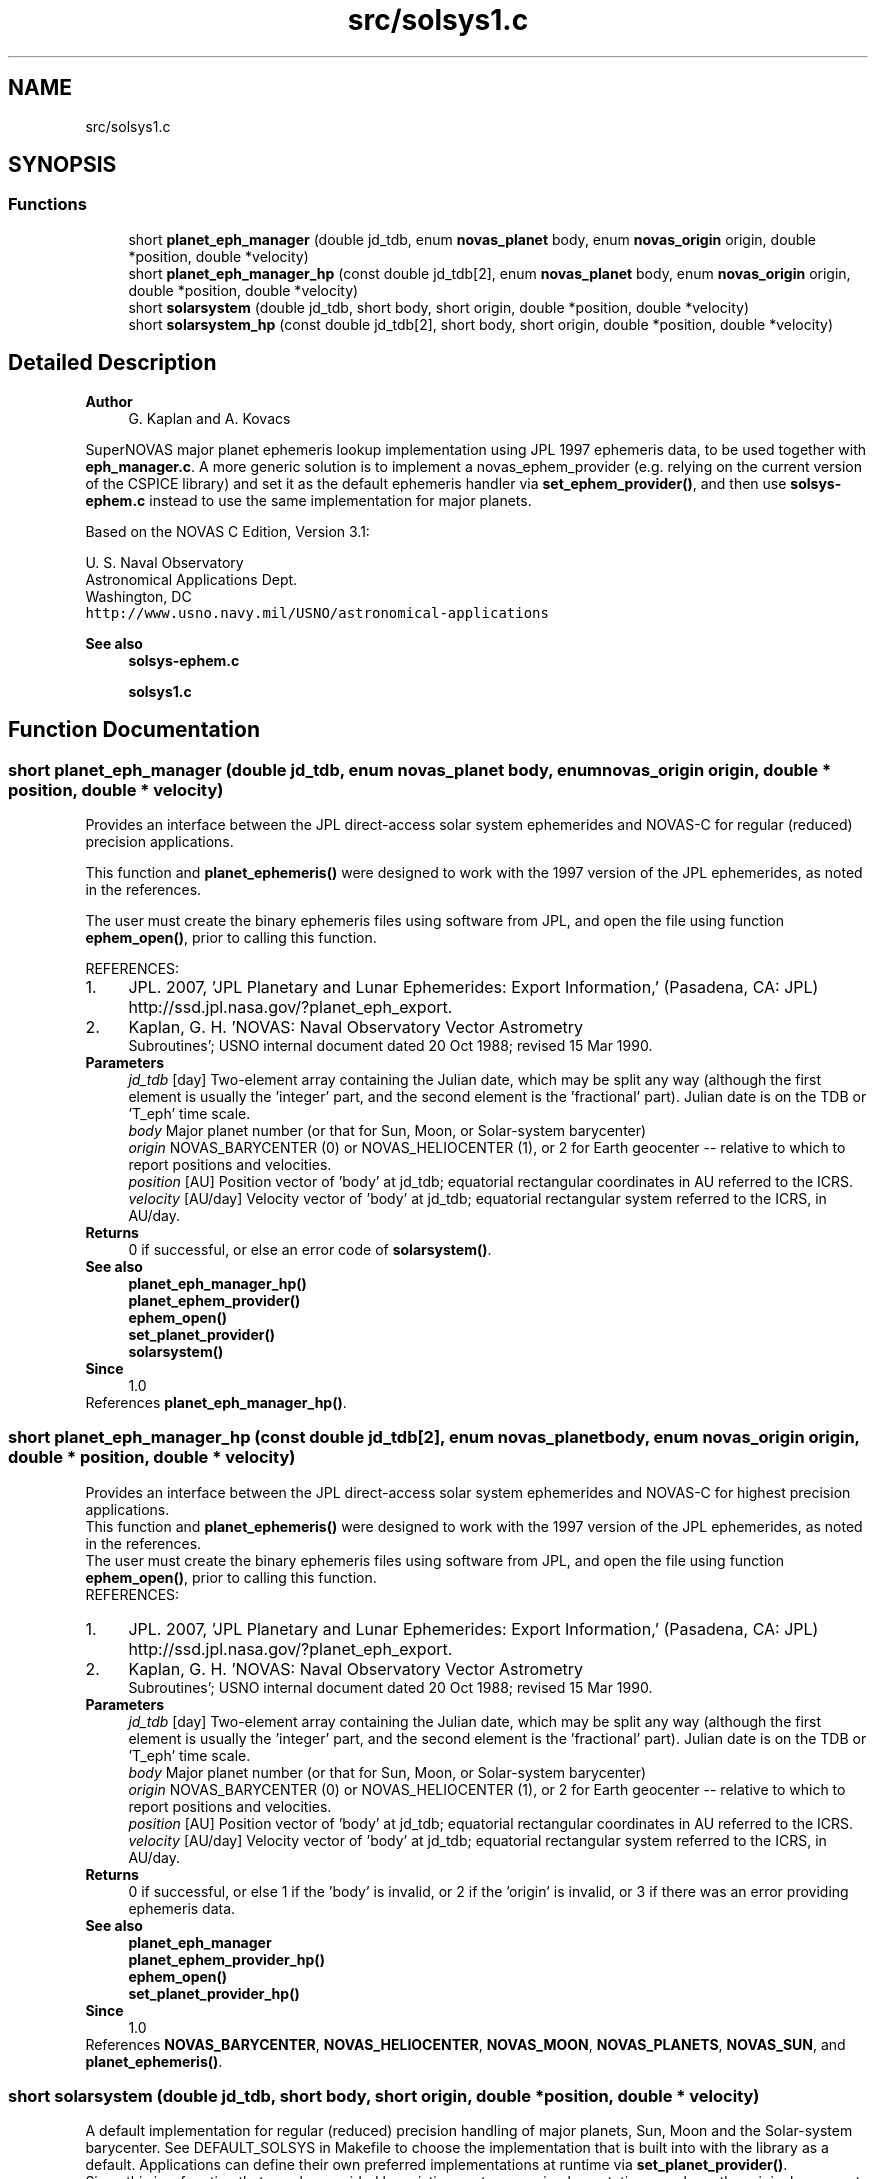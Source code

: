 .TH "src/solsys1.c" 3 "Version v1.1" "SuperNOVAS" \" -*- nroff -*-
.ad l
.nh
.SH NAME
src/solsys1.c
.SH SYNOPSIS
.br
.PP
.SS "Functions"

.in +1c
.ti -1c
.RI "short \fBplanet_eph_manager\fP (double jd_tdb, enum \fBnovas_planet\fP body, enum \fBnovas_origin\fP origin, double *position, double *velocity)"
.br
.ti -1c
.RI "short \fBplanet_eph_manager_hp\fP (const double jd_tdb[2], enum \fBnovas_planet\fP body, enum \fBnovas_origin\fP origin, double *position, double *velocity)"
.br
.ti -1c
.RI "short \fBsolarsystem\fP (double jd_tdb, short body, short origin, double *position, double *velocity)"
.br
.ti -1c
.RI "short \fBsolarsystem_hp\fP (const double jd_tdb[2], short body, short origin, double *position, double *velocity)"
.br
.in -1c
.SH "Detailed Description"
.PP 

.PP
\fBAuthor\fP
.RS 4
G\&. Kaplan and A\&. Kovacs
.RE
.PP
SuperNOVAS major planet ephemeris lookup implementation using JPL 1997 ephemeris data, to be used together with \fBeph_manager\&.c\fP\&. A more generic solution is to implement a novas_ephem_provider (e\&.g\&. relying on the current version of the CSPICE library) and set it as the default ephemeris handler via \fBset_ephem_provider()\fP, and then use \fBsolsys-ephem\&.c\fP instead to use the same implementation for major planets\&.
.PP
Based on the NOVAS C Edition, Version 3\&.1:
.PP
U\&. S\&. Naval Observatory
.br
 Astronomical Applications Dept\&.
.br
 Washington, DC
.br
 \fChttp://www\&.usno\&.navy\&.mil/USNO/astronomical-applications\fP
.PP
\fBSee also\fP
.RS 4
\fBsolsys-ephem\&.c\fP 
.PP
\fBsolsys1\&.c\fP 
.RE
.PP

.SH "Function Documentation"
.PP 
.SS "short planet_eph_manager (double jd_tdb, enum \fBnovas_planet\fP body, enum \fBnovas_origin\fP origin, double * position, double * velocity)"
Provides an interface between the JPL direct-access solar system ephemerides and NOVAS-C for regular (reduced) precision applications\&.
.PP
This function and \fBplanet_ephemeris()\fP were designed to work with the 1997 version of the JPL ephemerides, as noted in the references\&.
.PP
The user must create the binary ephemeris files using software from JPL, and open the file using function \fBephem_open()\fP, prior to calling this function\&.
.PP
REFERENCES: 
.PD 0
.IP "1." 4
JPL\&. 2007, 'JPL Planetary and Lunar Ephemerides: Export Information,' (Pasadena, CA: JPL) http://ssd.jpl.nasa.gov/?planet_eph_export\&. 
.IP "2." 4
Kaplan, G\&. H\&. 'NOVAS: Naval Observatory Vector Astrometry
 Subroutines'; USNO internal document dated 20 Oct 1988; revised 15 Mar 1990\&. 
.PP
.PP
\fBParameters\fP
.RS 4
\fIjd_tdb\fP [day] Two-element array containing the Julian date, which may be split any way (although the first element is usually the 'integer' part, and the second element is the 'fractional' part)\&. Julian date is on the TDB or 'T_eph' time scale\&. 
.br
\fIbody\fP Major planet number (or that for Sun, Moon, or Solar-system barycenter) 
.br
\fIorigin\fP NOVAS_BARYCENTER (0) or NOVAS_HELIOCENTER (1), or 2 for Earth geocenter -- relative to which to report positions and velocities\&. 
.br
\fIposition\fP [AU] Position vector of 'body' at jd_tdb; equatorial rectangular coordinates in AU referred to the ICRS\&. 
.br
\fIvelocity\fP [AU/day] Velocity vector of 'body' at jd_tdb; equatorial rectangular system referred to the ICRS, in AU/day\&. 
.RE
.PP
\fBReturns\fP
.RS 4
0 if successful, or else an error code of \fBsolarsystem()\fP\&.
.RE
.PP
\fBSee also\fP
.RS 4
\fBplanet_eph_manager_hp()\fP 
.PP
\fBplanet_ephem_provider()\fP 
.PP
\fBephem_open()\fP 
.PP
\fBset_planet_provider()\fP 
.PP
\fBsolarsystem()\fP
.RE
.PP
\fBSince\fP
.RS 4
1\&.0 
.RE
.PP

.PP
References \fBplanet_eph_manager_hp()\fP\&.
.SS "short planet_eph_manager_hp (const double jd_tdb[2], enum \fBnovas_planet\fP body, enum \fBnovas_origin\fP origin, double * position, double * velocity)"
Provides an interface between the JPL direct-access solar system ephemerides and NOVAS-C for highest precision applications\&.
.PP
This function and \fBplanet_ephemeris()\fP were designed to work with the 1997 version of the JPL ephemerides, as noted in the references\&.
.PP
The user must create the binary ephemeris files using software from JPL, and open the file using function \fBephem_open()\fP, prior to calling this function\&.
.PP
REFERENCES: 
.PD 0
.IP "1." 4
JPL\&. 2007, 'JPL Planetary and Lunar Ephemerides: Export Information,' (Pasadena, CA: JPL) http://ssd.jpl.nasa.gov/?planet_eph_export\&. 
.IP "2." 4
Kaplan, G\&. H\&. 'NOVAS: Naval Observatory Vector Astrometry
 Subroutines'; USNO internal document dated 20 Oct 1988; revised 15 Mar 1990\&. 
.PP
.PP
\fBParameters\fP
.RS 4
\fIjd_tdb\fP [day] Two-element array containing the Julian date, which may be split any way (although the first element is usually the 'integer' part, and the second element is the 'fractional' part)\&. Julian date is on the TDB or 'T_eph' time scale\&. 
.br
\fIbody\fP Major planet number (or that for Sun, Moon, or Solar-system barycenter) 
.br
\fIorigin\fP NOVAS_BARYCENTER (0) or NOVAS_HELIOCENTER (1), or 2 for Earth geocenter -- relative to which to report positions and velocities\&. 
.br
\fIposition\fP [AU] Position vector of 'body' at jd_tdb; equatorial rectangular coordinates in AU referred to the ICRS\&. 
.br
\fIvelocity\fP [AU/day] Velocity vector of 'body' at jd_tdb; equatorial rectangular system referred to the ICRS, in AU/day\&. 
.RE
.PP
\fBReturns\fP
.RS 4
0 if successful, or else 1 if the 'body' is invalid, or 2 if the 'origin' is invalid, or 3 if there was an error providing ephemeris data\&.
.RE
.PP
\fBSee also\fP
.RS 4
\fBplanet_eph_manager\fP 
.PP
\fBplanet_ephem_provider_hp()\fP 
.PP
\fBephem_open()\fP 
.PP
\fBset_planet_provider_hp()\fP
.RE
.PP
\fBSince\fP
.RS 4
1\&.0 
.RE
.PP

.PP
References \fBNOVAS_BARYCENTER\fP, \fBNOVAS_HELIOCENTER\fP, \fBNOVAS_MOON\fP, \fBNOVAS_PLANETS\fP, \fBNOVAS_SUN\fP, and \fBplanet_ephemeris()\fP\&.
.SS "short solarsystem (double jd_tdb, short body, short origin, double * position, double * velocity)"
A default implementation for regular (reduced) precision handling of major planets, Sun, Moon and the Solar-system barycenter\&. See DEFAULT_SOLSYS in Makefile to choose the implementation that is built into with the library as a default\&. Applications can define their own preferred implementations at runtime via \fBset_planet_provider()\fP\&.
.PP
Since this is a function that may be provided by existing custom user implementations, we keep the original argument types for compatibility, hence 'short' instead of the more informative enums)\&.
.PP
\fBParameters\fP
.RS 4
\fIjd_tdb\fP [day] Barycentric Dynamical Time (TDB) based Julian date 
.br
\fIbody\fP Major planet number (or that for the Sun, Moon, or Solar-system Barycenter position), as defined by enum novas_planet, e\&.g\&. NOVAS_MARS (4), NOVAS_SUN (10) or NOVAS_SSB (0)\&. (For compatibility with existing NOVAS C compatible user implementations, we keep the original NOVAS C argument type here)\&. 
.br
\fIorigin\fP NOVAS_BARYCENTER (0) or NOVAS_HELIOCENTER (1) relative to which to return positions and velocities\&. (For compatibility with existing NOVAS C compatible user implementations, we keep the original NOVAS C argument type here)\&. 
.br
\fIposition\fP [AU] Position vector of 'body' at 'tjd'; equatorial rectangular coordinates in AU referred to the mean equator and equinox of J2000\&.0\&. 
.br
\fIvelocity\fP [AU/day] Velocity vector of 'body' at 'tjd'; equatorial rectangular system referred to the mean equator and equinox of J2000\&.0, in AU/Day\&. 
.RE
.PP
\fBReturns\fP
.RS 4
0 if successful, -1 if there is a required function is not provided (errno set to ENOSYS), 1 if the input Julian date ('tjd') is out of range, 2 if 'body' is invalid, or 3 if the ephemeris data cannot be produced for other reasons\&.
.RE
.PP
\fBSee also\fP
.RS 4
\fBnovas_planet\fP 
.PP
\fBsolarsystem_hp()\fP 
.PP
\fBset_planet_provider()\fP 
.PP
\fBplace()\fP 
.PP
\fBephemeris()\fP 
.RE
.PP

.PP
References \fBplanet_eph_manager()\fP\&.
.SS "short solarsystem_hp (const double jd_tdb[2], short body, short origin, double * position, double * velocity)"
A default implementation for high precision handling of major planets, Sun, Moon and the Solar-system barycenter\&. See DEFAULT_SOLSYS in Makefile to choose the implementation that is built into the library as a default\&. Applications can define their own preferred implementations at runtime via \fBset_planet_provider_hp()\fP\&.
.PP
Since this is a function that may be provided by existing custom user implementations, we keep the original argument types for compatibility, hence 'short' instead of the more informative enums)\&.
.PP
\fBParameters\fP
.RS 4
\fIjd_tdb\fP [day] Barycentric Dynamical Time (TDB) based Julian date, broken into high and low order components, respectively\&. Typically, as the integer and fractional parts for the highest precision\&. 
.br
\fIbody\fP Major planet number (or that for the Sun, Moon, or Solar-system Barycenter position), as defined by enum novas_planet, e\&.g\&. NOVAS_MARS (4), NOVAS_SUN (10) or NOVAS_SSB (0)\&. (For compatibility with existing NOVAS C compatible user implementations, we keep the original NOVAS C argument type here)\&. 
.br
\fIorigin\fP NOVAS_BARYCENTER (0) or NOVAS_HELIOCENTER (1) relative to which to return positions and velocities\&. (For compatibility with existing NOVAS C compatible user implementations, we keep the original NOVAS C argument type here)\&. 
.br
\fIposition\fP [AU] Position vector of 'body' at 'tjd'; equatorial rectangular coordinates in AU referred to the mean equator and equinox of J2000\&.0\&. 
.br
\fIvelocity\fP [AU/day] Velocity vector of 'body' at 'tjd'; equatorial rectangular system referred to the mean equator and equinox of J2000\&.0, in AU/Day\&. 
.RE
.PP
\fBReturns\fP
.RS 4
0 if successful, -1 if there is a required function is not provided (errno set to ENOSYS), or some other error code (NOVAS C was not very consistent here\&.\&.\&.)
.RE
.PP
\fBSee also\fP
.RS 4
\fBsolarsystem()\fP 
.PP
\fBset_planet_provider_hp()\fP 
.PP
\fBplace()\fP 
.PP
\fBephemeris()\fP 
.RE
.PP

.PP
References \fBplanet_eph_manager_hp()\fP\&.
.SH "Author"
.PP 
Generated automatically by Doxygen for SuperNOVAS from the source code\&.
